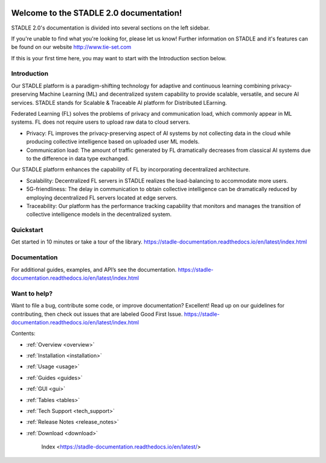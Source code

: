 
.. image:: ../_static/STADLE_logo.png


.. image:: https://img.shields.io/github/languages/code-size/tie-set/stadle-docs   :alt: GitHub code size in bytes 


.. image:: https://img.shields.io/github/commit-activity/m/tie-set/stadle-docs   :alt: GitHub commit activity




Welcome to the STADLE 2.0 documentation!
========================================

STADLE 2.0's documentation is divided into several sections on the left sidebar.

If you're unable to find what you're looking for, please let us know! Further information on STADLE and it's features can be found on our website http://www.tie-set.com

If this is your first time here, you may want to start with the Introduction section below.


Introduction
------------
Our STADLE platform is a paradigm-shifting technology for adaptive and continuous learning combining privacy-preserving Machine Learning (ML) and decentralized system capability to provide scalable, versatile, and secure AI services. STADLE stands for Scalable & Traceable AI platform for Distributed LEarning.

Federated Learning (FL) solves the problems of privacy and communication load, which commonly appear in ML systems. FL does not require users to upload raw data to cloud servers.

- Privacy: FL improves the privacy-preserving aspect of AI systems by not collecting data in the cloud while producing collective intelligence based on uploaded user ML models.
- Communication load: The amount of traffic generated by FL dramatically decreases from classical AI systems due to the difference in data type exchanged.

Our STADLE platform enhances the capability of FL by incorporating decentralized architecture.

- Scalability: Decentralized FL servers in STADLE realizes the load-balancing to accommodate more users.
- 5G-friendliness: The delay in communication to obtain collective intelligence can be dramatically reduced by employing decentralized FL servers located at edge servers.
- Traceability: Our platform has the performance tracking capability that monitors and manages the transition of collective intelligence models in the decentralized system.

Quickstart
----------
Get started in 10 minutes  or take a tour of the library. https://stadle-documentation.readthedocs.io/en/latest/index.html

Documentation
-------------
For additional guides, examples, and API’s see the documentation. https://stadle-documentation.readthedocs.io/en/latest/index.html

Want to help?
-------------
Want to file a bug, contribute some code, or improve documentation? Excellent! Read up on our guidelines for contributing, then check out issues that are labeled Good First Issue. https://stadle-documentation.readthedocs.io/en/latest/index.html


Contents:

* :ref:`Overview <overview>`
* :ref:`Installation <installation>`
* :ref:`Usage <usage>`
* :ref:`Guides <guides>`
* :ref:`GUI <gui>`
* :ref:`Tables <tables>`
* :ref:`Tech Support <tech_support>`
* :ref:`Release Notes <release_notes>`
* :ref:`Download <download>`




   Index <https://stadle-documentation.readthedocs.io/en/latest/>

